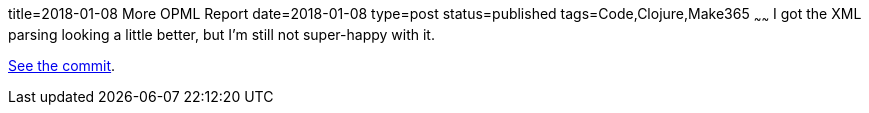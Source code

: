 title=2018-01-08 More OPML Report
date=2018-01-08
type=post
status=published
tags=Code,Clojure,Make365
~~~~~~
I got the XML parsing looking a little better,
but I'm still not super-happy with it.

https://github.com/jflinchbaugh/clojure-scratch/commit/b270ad613be4454e5387ac10e4aa6b48a6b3a390[See the commit].
